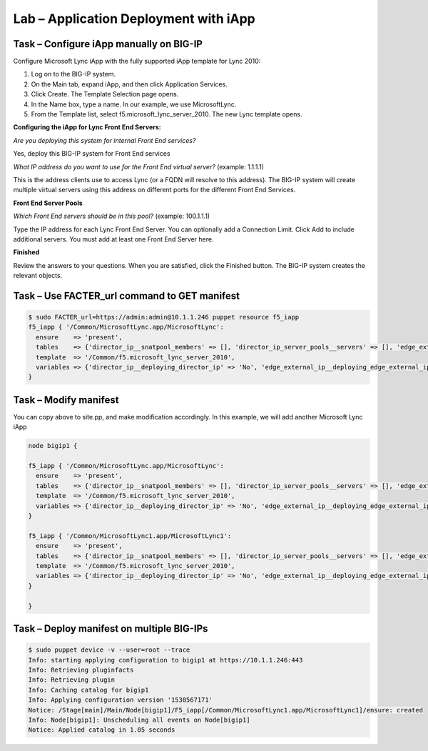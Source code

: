 Lab – Application Deployment with iApp
------------------------------------


Task – Configure iApp manually on BIG-IP
~~~~~~~~~~~~~~~~~~~~~~~~~~~~~~~~~

Configure Microsoft Lync iApp with the fully supported iApp template for Lync 2010:

1. Log on to the BIG-IP system.
2. On the Main tab, expand iApp, and then click Application Services.
3. Click Create. The Template Selection page opens.
4. In the Name box, type a name. In our example, we use MicrosoftLync.
5. From the Template list, select f5.microsoft_lync_server_2010. The new Lync template opens.

**Configuring the iApp for Lync Front End Servers:**

*Are you deploying this system for internal Front End services?*

Yes, deploy this BIG-IP system for Front End services

*What IP address do you want to use for the Front End virtual server?* (example: 1.1.1.1)

This is the address clients use to access Lync (or a FQDN will resolve to this address). The BIG-IP system will create
multiple virtual servers using this address on different ports for the different Front End Services.

**Front End Server Pools**

*Which Front End servers should be in this pool?* (example: 100.1.1.1)

Type the IP address for each Lync Front End Server. You can optionally add a Connection Limit. Click Add to include additional
servers. You must add at least one Front End Server here.

**Finished**

Review the answers to your questions. When you are satisfied, click the Finished button. The BIG-IP system creates the relevant
objects. 


Task – Use FACTER_url command to GET manifest
~~~~~~~~~~~~~~~~~~~~~~~~~~~~~~~~~~~~~~~~~~~~~~~~~~~~~~~

.. Code::

	$ sudo FACTER_url=https://admin:admin@10.1.1.246 puppet resource f5_iapp
	f5_iapp { '/Common/MicrosoftLync.app/MicrosoftLync':
	  ensure    => 'present',
	  tables    => {'director_ip__snatpool_members' => [], 'director_ip_server_pools__servers' => [], 'edge_external_ip__snatpool_members' => [], 'edge_external_ip_reverse_proxy__snatpool_members' => [], 'edge_external_ip_server_pools__access_servers' => [], 'edge_external_ip_server_pools__av_servers' => [], 'edge_external_ip_server_pools__conf_servers' => [], 'edge_internal_ip__snatpool_members' => [], 'edge_internal_ip_reverse_proxy__snatpool_members' => [], 'edge_internal_ip_server_pools__servers' => [], 'front_end_ip__snatpool_members' => [], 'front_end_ip_mediation_server_pools__servers' => [], 'front_end_ip_server_pools__servers' => [{'addr' => '100.1.1.1', 'connection_limit' => '0'}]},
	  template  => '/Common/f5.microsoft_lync_server_2010',
	  variables => {'director_ip__deploying_director_ip' => 'No', 'edge_external_ip__deploying_edge_external_ip' => 'No', 'edge_internal_ip__deploying_edge_internal_ip' => 'No', 'edge_internal_ip_reverse_proxy__deploying_reverse_proxy' => 'No', 'front_end_ip__addr' => '1.1.1.1', 'front_end_ip__cert' => '/Common/default.crt', 'front_end_ip__deploying_front_end_ip' => 'Yes', 'front_end_ip__deploying_mediation' => 'No', 'front_end_ip__key' => '/Common/default.key', 'front_end_ip__sip_monitoring' => 'No', 'front_end_ip__snat' => 'No', 'front_end_ip__snatpool' => 'No', 'front_end_ip_server_pools__lb_method_choice' => 'least-connections-node'},
	}

Task – Modify manifest 
~~~~~~~~~~~~~~~~~~~~~~~~~~~~~~~~~

You can copy above to site.pp, and make modification accordingly. In this example, we will add another Microsoft Lync iApp

.. Code::

	node bigip1 {

	f5_iapp { '/Common/MicrosoftLync.app/MicrosoftLync':
	  ensure    => 'present',
	  tables    => {'director_ip__snatpool_members' => [], 'director_ip_server_pools__servers' => [], 'edge_external_ip__snatpool_members' => [], 'edge_external_ip_reverse_proxy__snatpool_members' => [], 'edge_external_ip_server_pools__access_servers' => [], 'edge_external_ip_server_pools__av_servers' => [], 'edge_external_ip_server_pools__conf_servers' => [], 'edge_internal_ip__snatpool_members' => [], 'edge_internal_ip_reverse_proxy__snatpool_members' => [], 'edge_internal_ip_server_pools__servers' => [], 'front_end_ip__snatpool_members' => [], 'front_end_ip_mediation_server_pools__servers' => [], 'front_end_ip_server_pools__servers' => [{'addr' => '100.1.1.1', 'connection_limit' => '0'}]},
	  template  => '/Common/f5.microsoft_lync_server_2010',
	  variables => {'director_ip__deploying_director_ip' => 'No', 'edge_external_ip__deploying_edge_external_ip' => 'No', 'edge_internal_ip__deploying_edge_internal_ip' => 'No', 'edge_internal_ip_reverse_proxy__deploying_reverse_proxy' => 'No', 'front_end_ip__addr' => '1.1.1.1', 'front_end_ip__cert' => '/Common/default.crt', 'front_end_ip__deploying_front_end_ip' => 'Yes', 'front_end_ip__deploying_mediation' => 'No', 'front_end_ip__key' => '/Common/default.key', 'front_end_ip__sip_monitoring' => 'No', 'front_end_ip__snat' => 'No', 'front_end_ip__snatpool' => 'No', 'front_end_ip_server_pools__lb_method_choice' => 'least-connections-node'},
	}

	f5_iapp { '/Common/MicrosoftLync1.app/MicrosoftLync1':
	  ensure    => 'present',
	  tables    => {'director_ip__snatpool_members' => [], 'director_ip_server_pools__servers' => [], 'edge_external_ip__snatpool_members' => [], 'edge_external_ip_reverse_proxy__snatpool_members' => [], 'edge_external_ip_server_pools__access_servers' => [], 'edge_external_ip_server_pools__av_servers' => [], 'edge_external_ip_server_pools__conf_servers' => [], 'edge_internal_ip__snatpool_members' => [], 'edge_internal_ip_reverse_proxy__snatpool_members' => [], 'edge_internal_ip_server_pools__servers' => [], 'front_end_ip__snatpool_members' => [], 'front_end_ip_mediation_server_pools__servers' => [], 'front_end_ip_server_pools__servers' => [{'addr' => '100.2.2.2', 'connection_limit' => '0'}]},
	  template  => '/Common/f5.microsoft_lync_server_2010',
	  variables => {'director_ip__deploying_director_ip' => 'No', 'edge_external_ip__deploying_edge_external_ip' => 'No', 'edge_internal_ip__deploying_edge_internal_ip' => 'No', 'edge_internal_ip_reverse_proxy__deploying_reverse_proxy' => 'No', 'front_end_ip__addr' => '2.2.2.2', 'front_end_ip__cert' => '/Common/default.crt', 'front_end_ip__deploying_front_end_ip' => 'Yes', 'front_end_ip__deploying_mediation' => 'No', 'front_end_ip__key' => '/Common/default.key', 'front_end_ip__sip_monitoring' => 'No', 'front_end_ip__snat' => 'No', 'front_end_ip__snatpool' => 'No', 'front_end_ip_server_pools__lb_method_choice' => 'least-connections-node'},
	}

	}

Task – Deploy manifest on multiple BIG-IPs
~~~~~~~~~~~~~~~~~~~~~~~~~~~~~~~~~

.. Code::

	$ sudo puppet device -v --user=root --trace
	Info: starting applying configuration to bigip1 at https://10.1.1.246:443
	Info: Retrieving pluginfacts
	Info: Retrieving plugin
	Info: Caching catalog for bigip1
	Info: Applying configuration version '1530567171'
	Notice: /Stage[main]/Main/Node[bigip1]/F5_iapp[/Common/MicrosoftLync1.app/MicrosoftLync1]/ensure: created
	Info: Node[bigip1]: Unscheduling all events on Node[bigip1]
	Notice: Applied catalog in 1.05 seconds


